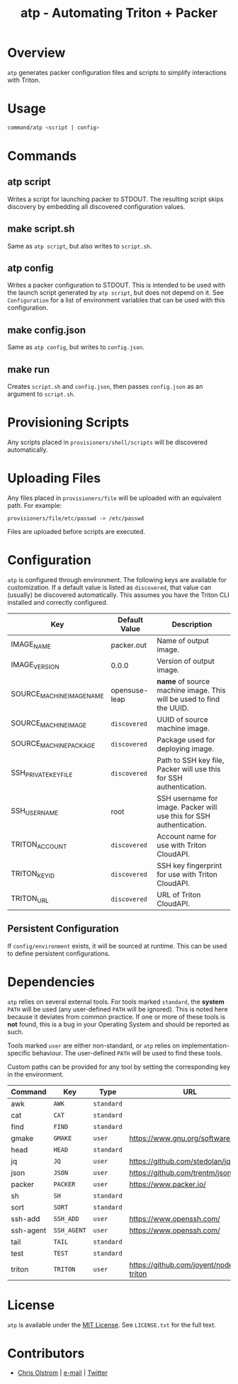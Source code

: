 #+TITLE: atp - Automating Triton + Packer
#+LATEX: \pagebreak

* Overview

  ~atp~ generates packer configuration files and scripts to simplify
  interactions with Triton.

* Usage
  
  #+BEGIN_SRC sh
    command/atp <script | config>
  #+END_SRC

* Commands

** atp script

   Writes a script for launching packer to STDOUT. The resulting script skips
   discovery by embedding all discovered configuration values.

** make script.sh

   Same as ~atp script~, but also writes to =script.sh=.

** atp config

   Writes a packer configuration to STDOUT. This is intended to be used with the
   launch script generated by ~atp script~, but does not depend on it. See
   =Configuration= for a list of environment variables that can be used with
   this configuration.

** make config.json

   Same as ~atp config~, but writes to =config.json=.

** make run

   Creates =script.sh= and =config.json=, then passes =config.json= as an
   argument to =script.sh=.

* Provisioning Scripts

  Any scripts placed in =provisioners/shell/scripts= will be discovered
  automatically.

* Uploading Files

  Any files placed in =provisioners/file= will be uploaded with an equivalent
  path. For example:

  #+BEGIN_EXAMPLE
    provisioners/file/etc/passwd -> /etc/passwd
  #+END_EXAMPLE

  Files are uploaded before scripts are executed.

* Configuration

  ~atp~ is configured through environment. The following keys are available for
  customization. If a default value is listed as =discovered=, that value can
  (usually) be discovered automatically. This assumes you have the Triton CLI
  installed and correctly configured.

  | Key                       | Default Value | Description                                                          |
  |---------------------------+---------------+----------------------------------------------------------------------|
  | IMAGE_NAME                | packer.out    | Name of output image.                                                |
  | IMAGE_VERSION             | 0.0.0         | Version of output image.                                             |
  |---------------------------+---------------+----------------------------------------------------------------------|
  | SOURCE_MACHINE_IMAGE_NAME | opensuse-leap | *name* of source machine image. This will be used to find the UUID.  |
  |---------------------------+---------------+----------------------------------------------------------------------|
  | SOURCE_MACHINE_IMAGE      | =discovered=  | UUID of source machine image.                                        |
  | SOURCE_MACHINE_PACKAGE    | =discovered=  | Package used for deploying image.                                    |
  | SSH_PRIVATE_KEY_FILE      | =discovered=  | Path to SSH key file, Packer will use this for SSH authentication.   |
  | SSH_USERNAME              | root          | SSH username for image. Packer will use this for SSH authentication. |
  | TRITON_ACCOUNT            | =discovered=  | Account name for use with Triton CloudAPI.                           |
  | TRITON_KEY_ID             | =discovered=  | SSH key fingerprint for use with Triton CloudAPI.                    |
  | TRITON_URL                | =discovered=  | URL of Triton CloudAPI.                                              |

** Persistent Configuration

   If =config/environment= exists, it will be sourced at runtime. This can be
   used to define persistent configurations.

* Dependencies

  ~atp~ relies on several external tools. For tools marked =standard=, the
  *system* =PATH= will be used (any user-defined =PATH= will be ignored). This
  is noted here because it deviates from common practice. If one or more of
  these tools is *not* found, this is a bug in your Operating System and should
  be reported as such.

  Tools marked =user= are either non-standard, or ~atp~ relies on
  implementation-specific behaviour. The user-defined =PATH= will be used to
  find these tools.

  Custom paths can be provided for any tool by setting the corresponding
  key in the environment.

  | Command   | Key         | Type       | URL                                   |
  |-----------+-------------+------------+---------------------------------------|
  | awk       | =AWK=       | =standard= |                                       |
  | cat       | =CAT=       | =standard= |                                       |
  | find      | =FIND=      | =standard= |                                       |
  | gmake     | =GMAKE=     | =user=     | https://www.gnu.org/software/make     |
  | head      | =HEAD=      | =standard= |                                       |
  | jq        | =JQ=        | =user=     | https://github.com/stedolan/jq        |
  | json      | =JSON=      | =user=     | https://github.com/trentm/json        |
  | packer    | =PACKER=    | =user=     | https://www.packer.io/                |
  | sh        | =SH=        | =standard= |                                       |
  | sort      | =SORT=      | =standard= |                                       |
  | ssh-add   | =SSH_ADD=   | =user=     | https://www.openssh.com/              |
  | ssh-agent | =SSH_AGENT= | =user=     | https://www.openssh.com/              |
  | tail      | =TAIL=      | =standard= |                                       |
  | test      | =TEST=      | =standard= |                                       |
  | triton    | =TRITON=    | =user=     | https://github.com/joyent/node-triton |

* License

  ~atp~ is available under the [[https://tldrlegal.com/license/mit-license][MIT License]]. See ~LICENSE.txt~ for the full text.

* Contributors

  - [[https://colstrom.github.io/][Chris Olstrom]] | [[mailto:chris@olstrom.com][e-mail]] | [[https://twitter.com/ChrisOlstrom][Twitter]]
